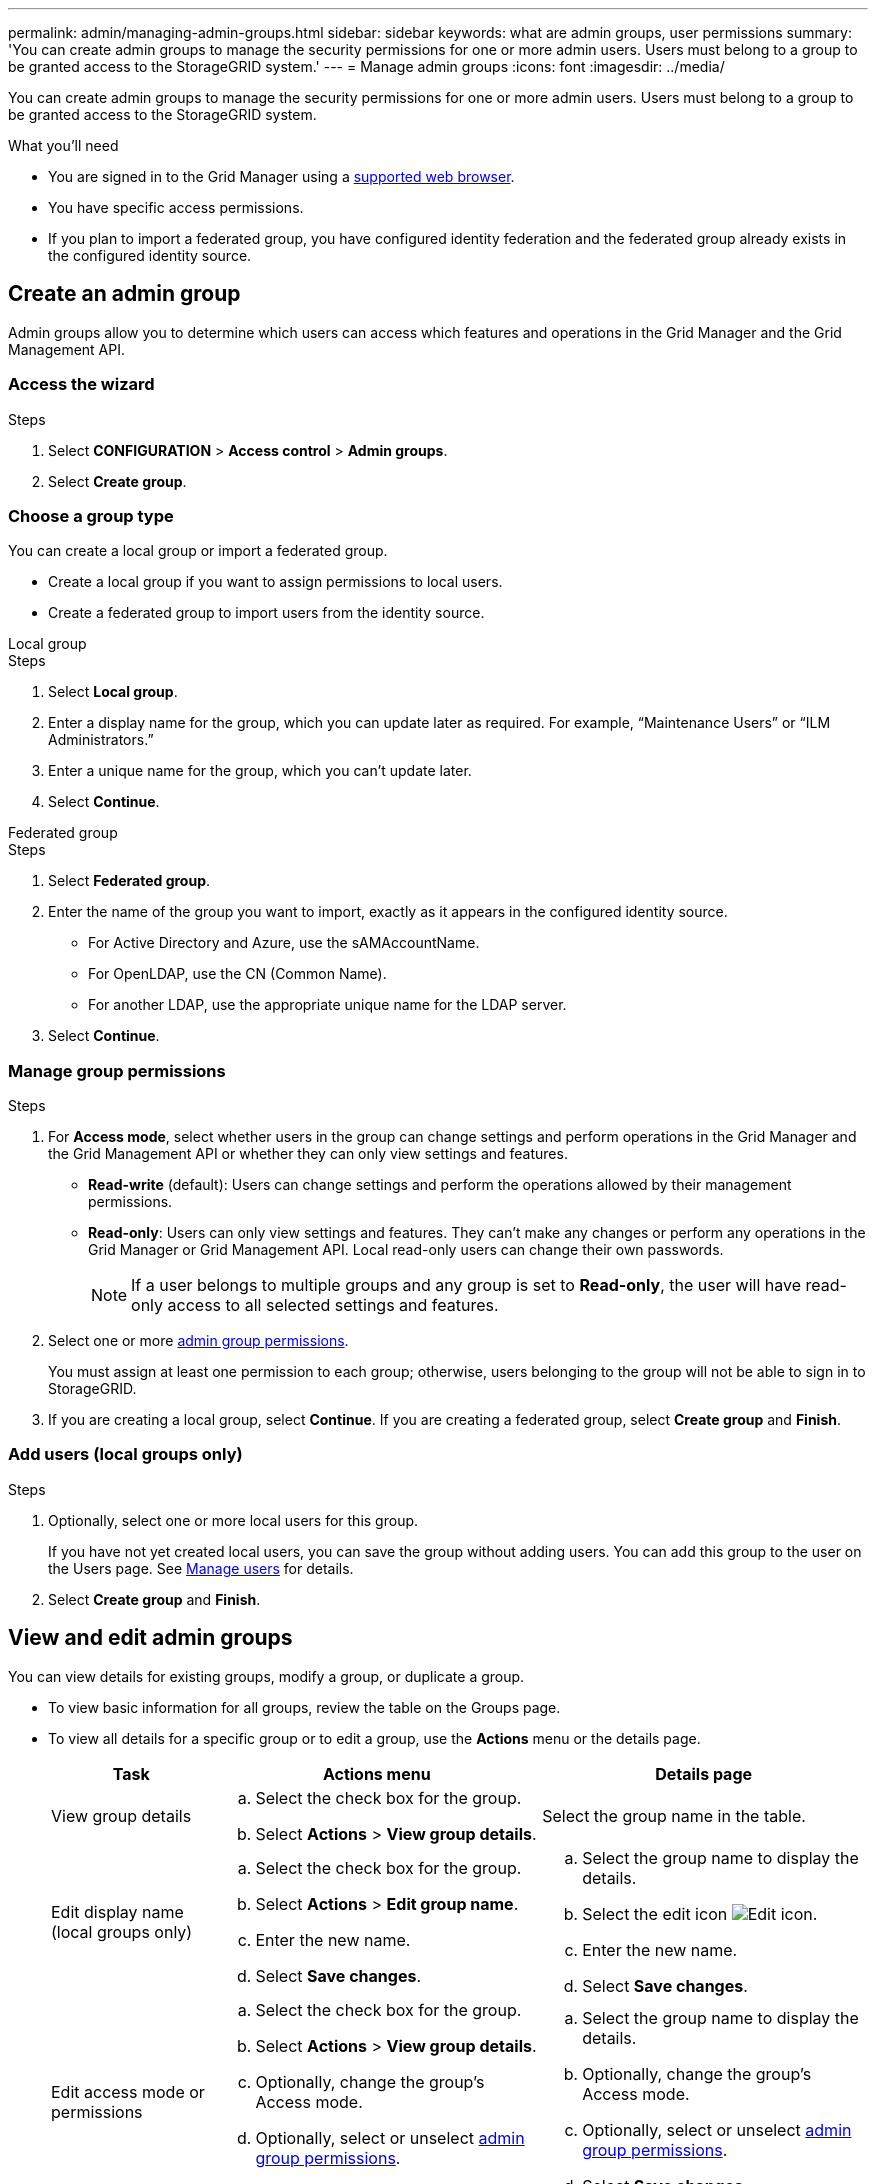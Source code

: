 ---
permalink: admin/managing-admin-groups.html
sidebar: sidebar
keywords: what are admin groups, user permissions
summary: 'You can create admin groups to manage the security permissions for one or more admin users. Users must belong to a group to be granted access to the StorageGRID system.'
---
= Manage admin groups
:icons: font
:imagesdir: ../media/

[.lead]
You can create admin groups to manage the security permissions for one or more admin users. Users must belong to a group to be granted access to the StorageGRID system.

.What you'll need

* You are signed in to the Grid Manager using a link:../admin/web-browser-requirements.html[supported web browser].

* You have specific access permissions.

* If you plan to import a federated group, you have configured identity federation and the federated group already exists in the configured identity source.

== Create an admin group

Admin groups allow you to determine which users can access which features and operations in the Grid Manager and the Grid Management API.

=== Access the wizard

.Steps

. Select *CONFIGURATION* > *Access control* > *Admin groups*.

. Select *Create group*.

=== Choose a group type

You can create a local group or import a federated group.

** Create a local group if you want to assign permissions to local users.
** Create a federated group to import users from the identity source.

//tabbed blocks start here

[role="tabbed-block"]
====

.Local group
--


.Steps
. Select *Local group*.
. Enter a display name for the group, which you can update later as required. For example, "`Maintenance Users`" or "`ILM Administrators.`"
. Enter a unique name for the group, which you can't update later. 

. Select *Continue*. 
--
//end local, begin federated

.Federated group
--

.Steps
. Select *Federated group*.
. Enter the name of the group you want to import, exactly as it appears in the configured identity source. 

** For Active Directory and Azure, use the sAMAccountName.
** For OpenLDAP, use the CN (Common Name).
** For another LDAP, use the appropriate unique name for the LDAP server.

. Select *Continue*.

--

====
//end tabbed blocks


=== Manage group permissions

.Steps

. For *Access mode*, select whether users in the group can change settings and perform operations in the Grid Manager and the Grid Management API or whether they can only view settings and features.
 ** *Read-write* (default): Users can change settings and perform the operations allowed by their management permissions.
 ** *Read-only*: Users can only view settings and features. They can't make any changes or perform any operations in the Grid Manager or Grid Management API. Local read-only users can change their own passwords.
+
NOTE: If a user belongs to multiple groups and any group is set to *Read-only*, the user will have read-only access to all selected settings and features.

. Select one or more link:admin-group-permissions.html[admin group permissions].
+
You must assign at least one permission to each group; otherwise, users belonging to the group will not be able to sign in to StorageGRID.

. If you are creating a local group, select *Continue*. If you are creating a federated group, select *Create group* and *Finish*.

=== Add users (local groups only)
.Steps

. Optionally, select one or more local users for this group.
+
If you have not yet created local users, you can save the group without adding users. You can add this group to the user on the Users page. See 
link:managing-users.html[Manage users] for details.

. Select *Create group* and *Finish*.

== View and edit admin groups

You can view details for existing groups, modify a group, or duplicate a group.

* To view basic information for all groups, review the table on the Groups page. 

* To view all details for a specific group or to edit a group, use the *Actions* menu or the details page.

+
[cols="1a, 2a,2a" options="header"]
|===
|Task | Actions menu | Details page

|View group details

|.. Select the check box for the group. 
.. Select *Actions* > *View group details*.

|Select the group name in the table.


|Edit display name (local groups only)

|.. Select the check box for the group. 
.. Select *Actions* > *Edit group name*.
.. Enter the new name.
.. Select *Save changes*.

|.. Select the group name to display the details.
.. Select the edit icon image:../media/icon_edit_tm.png[Edit icon].
.. Enter the new name.
.. Select *Save changes*.

|Edit access mode or permissions

|.. Select the check box for the group. 
.. Select *Actions* > *View group details*.
.. Optionally, change the group's Access mode.
.. Optionally, select or unselect link:admin-group-permissions.html[admin group permissions].
.. Select *Save changes*.

|.. Select the group name to display the details.
.. Optionally, change the group's Access mode.
.. Optionally, select or unselect link:admin-group-permissions.html[admin group permissions].
.. Select *Save changes*.

|===


== Duplicate a group

.Steps

. Select the check box for the group. 
. Select *Actions* > *Duplicate group*.
. Complete the Duplicate group wizard.


== Delete a group

You can delete an admin group when you want to remove the group from the system, and remove all permissions associated with the group. Deleting an admin group removes any users from the group, but does not delete the users.


.Steps

. From the Groups page, select the check box for each group you want to remove. 
. Select *Actions* > *Delete group*.
. Select *Delete groups*.

